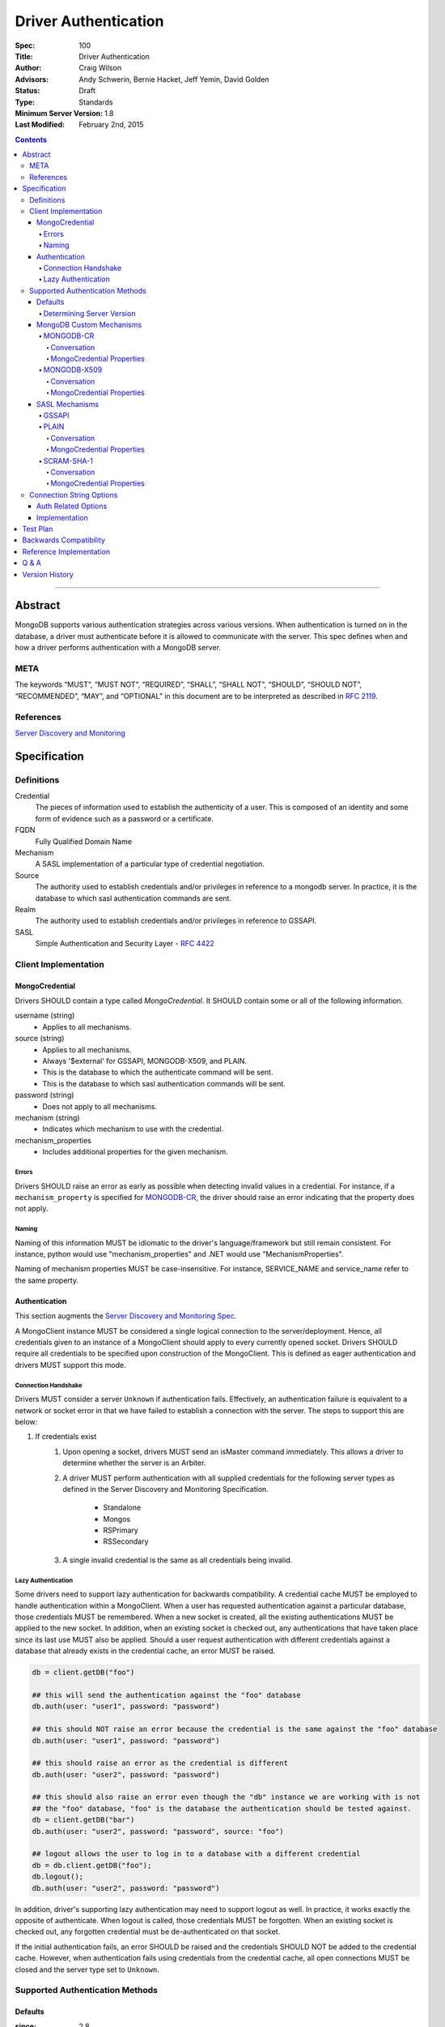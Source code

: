 .. role:: javascript(code)
  :language: javascript

=====================
Driver Authentication
=====================

:Spec: 100
:Title: Driver Authentication
:Author: Craig Wilson
:Advisors: Andy Schwerin, Bernie Hacket, Jeff Yemin, David Golden
:Status: Draft
:Type: Standards
:Minimum Server Version: 1.8
:Last Modified: February 2nd, 2015

.. contents::

--------

Abstract
========

MongoDB supports various authentication strategies across various versions. When authentication is turned on in the database, a driver must authenticate before it is allowed to communicate with the server. This spec defines when and how a driver performs authentication with a MongoDB server.

----
META
----

The keywords “MUST”, “MUST NOT”, “REQUIRED”, “SHALL”, “SHALL NOT”, “SHOULD”, “SHOULD NOT”, “RECOMMENDED”, “MAY”, and “OPTIONAL” in this document are to be interpreted as described in `RFC 2119 <https://www.ietf.org/rfc/rfc2119.txt>`_.

----------
References
----------

`Server Discovery and Monitoring <https://github.com/mongodb/specifications/blob/master/source/server-discovery-and-monitoring/>`_

Specification
=============

-----------
Definitions
-----------

Credential
	The pieces of information used to establish the authenticity of a user. This is composed of an identity and some form of evidence such as a password or a certificate.

FQDN 
	Fully Qualified Domain Name

Mechanism
	A SASL implementation of a particular type of credential negotiation.

Source
	The authority used to establish credentials and/or privileges in reference to a mongodb server. In practice, it is the database to which sasl authentication commands are sent.

Realm
	The authority used to establish credentials and/or privileges in reference to GSSAPI.

SASL
	Simple Authentication and Security Layer - `RFC 4422 <http://www.ietf.org/rfc/rfc4422.txt>`_


---------------------
Client Implementation
---------------------


MongoCredential
---------------

Drivers SHOULD contain a type called `MongoCredential`. It SHOULD contain some or all of the following information.

username (string)
	* Applies to all mechanisms.
source (string)
	* Applies to all mechanisms.
	* Always '$external' for GSSAPI, MONGODB-X509, and PLAIN.
	* This is the database to which the authenticate command will be sent.
	* This is the database to which sasl authentication commands will be sent.
password (string)
	* Does not apply to all mechanisms.
mechanism (string)
	* Indicates which mechanism to use with the credential.
mechanism_properties
	* Includes additional properties for the given mechanism.


Errors
~~~~~~

Drivers SHOULD raise an error as early as possible when detecting invalid values in a credential. For instance, if a ``mechanism_property`` is specified for `MONGODB-CR`_, the driver should raise an error indicating that the property does not apply.


Naming
~~~~~~

Naming of this information MUST be idiomatic to the driver's language/framework but still remain consistent. For instance, python would use "mechanism_properties" and .NET would use "MechanismProperties".

Naming of mechanism properties MUST be case-insensitive. For instance, SERVICE_NAME and service_name refer to the same property.


Authentication
--------------

This section augments the `Server Discovery and Monitoring Spec <http://emptysqua.re/server-discovery-and-monitoring.html>`_.

A MongoClient instance MUST be considered a single logical connection to the server/deployment. Hence, all credentials given to an instance of a MongoClient should apply to every currently opened socket. Drivers SHOULD require all credentials to be specified upon construction of the MongoClient. This is defined as eager authentication and drivers MUST support this mode.


Connection Handshake
~~~~~~~~~~~~~~~~~~~~

Drivers MUST consider a server ``Unknown`` if authentication fails. Effectively, an authentication failure is equivalent to a network or socket error in that we have failed to establish a connection with the server. The steps to support this are below:

#. If credentials exist
	#. Upon opening a socket, drivers MUST send an isMaster command immediately. This allows a driver to determine whether the server is an Arbiter.
	#. A driver MUST perform authentication with all supplied credentials for the following server types as defined in the Server Discovery and Monitoring Specification.

		* Standalone
		* Mongos
		* RSPrimary
		* RSSecondary
	#. A single invalid credential is the same as all credentials being invalid.


Lazy Authentication
~~~~~~~~~~~~~~~~~~~

Some drivers need to support lazy authentication for backwards compatibility. A credential cache MUST be employed to handle authentication within a MongoClient. When a user has requested authentication against a particular database, those credentials MUST be remembered. When a new socket is created, all the existing authentications MUST be applied to the new socket. In addition, when an existing socket is checked out, any authentications that have taken place since its last use MUST also be applied. Should a user request authentication with different credentials against a database that already exists in the credential cache, an error MUST be raised.

.. code:: python

	db = client.getDB("foo")
 
	## this will send the authentication against the "foo" database
	db.auth(user: "user1", password: "password")

	## this should NOT raise an error because the credential is the same against the "foo" database
	db.auth(user: "user1", password: "password")

	## this should raise an error as the credential is different
	db.auth(user: "user2", password: "password")
	 
	## this should also raise an error even though the "db" instance we are working with is not
	## the "foo" database, "foo" is the database the authentication should be tested against.
	db = client.getDB("bar")
	db.auth(user: "user2", password: "password", source: "foo")

	## logout allows the user to log in to a database with a different credential
	db = db.client.getDB("foo");
	db.logout();
	db.auth(user: "user2", password: "password")

In addition, driver's supporting lazy authentication may need to support logout as well. In practice, it works exactly the opposite of authenticate. When logout is called, those credentials MUST be forgotten. When an existing socket is checked out, any forgotten credential must be de-authenticated on that socket.

If the initial authentication fails, an error SHOULD be raised and the credentials SHOULD NOT be added to the credential cache. However, when authentication fails using credentials from the credential cache, all open connections MUST be closed and the server type set to ``Unknown``.


--------------------------------
Supported Authentication Methods
--------------------------------

Defaults
--------

:since: 2.8

If the user did not provide a mechanism via the connection string or via code, SCRAM-SHA-1 MUST be used when talking to servers >= 2.8. Prior to server 2.8, MONGODB-CR MUST be used.

When a user has specified a mechanism, regardless of the server version, the driver MUST honor this and attempt to authenticate.

Determining Server Version
~~~~~~~~~~~~~~~~~~~~~~~~~~

Some drivers use the ``buildinfo`` command to determine server version. Occasionally, it might be enough to check the wire version. Checking the wire version is only possible when the server has bumped it in accordance with what needs to be checked.

For instance, checking the wire version to determine whether or not the server supports SCRAM-SHA-1 is only possible if the server bumps the wire version when they release server 2.8.


MongoDB Custom Mechanisms
-------------------------

MONGODB-CR
~~~~~~~~~~

:since: 1.4
:deprecated: 2.8

MongoDB Challenge Response is a nonce and MD5 based system. The driver sends a `getNonce` command, encodes and hashes the password using the returned nonce, and then sends an `authenticate` command.

Conversation
````````````

#. Send ``getNonce`` command
	* :javascript:`{ getNonce: 1 }`
	* Response: :javascript:`{ nonce: <nonce> }`
#. Compute key
	* :javascript:`passwordDigest = HEX( MD5( UTF8( username + ':mongo:' + password )))`
	* :javascript:`key = HEX( MD5( UTF8( nonce + username + passwordDigest )))`
#. Send ``authenticate`` command
	* :javascript:`{ authenticate: 1, nonce: nonce, user: username, key: key }`

As an example, given a username of "user" and a password of "pencil", the conversation would appear as follows:

| C: :javascript:`{getnonce : 1}`
| S: :javascript:`{nonce: "2375531c32080ae8", ok: 1}`
| C: :javascript:`{authenticate: 1, user: "user", nonce: "2375531c32080ae8", key: "21742f26431831d5cfca035a08c5bdf6"}`
| S: :javascript:`{ok: 1}`

`MongoCredential`_ Properties
`````````````````````````````

username
	MUST be specified.

source
	MUST be specified.

password
	MUST be specified.

mechanism
	MUST be "MONGODB-CR"

mechanism_properties
	MUST NOT be specified.


MONGODB-X509
~~~~~~~~~~~~

:since: 2.6

MONGODB-X509 is the usage of X-509 certificates to validate a client.  The server will use the distinguished subject name of the client certifate in the SSL negotiation to authenticate. The driver will be required to supply the distinguished subject name outside of the SSL negotiation to the server using the "authenticate" command.

Conversation
````````````

#. Send ``authenticate`` command
	* ``username = openssl x509 -in client.pem -inform PEM -subject -nameopt RFC2253``
	* :javascript:`{ authenticate: 1, user: username, mechanism: "MONGODB-X509" }`

As an example, given a certificate with the RFC2253 subject of "CN=client,OU=kerneluser,O=10Gen,L=New York City,ST=New York,C=US", the conversation would appears as follows:

| C: :javascript:`{authenticate: 1, mechanism: "MONGODB-X509", user: "CN=client,OU=kerneluser,O=10Gen,L=New York City,ST=New York,C=US"}`
| S: :javascript:`{ok: 1}`

`MongoCredential`_ Properties
`````````````````````````````

username
	MUST be specified as RFC2253 form.

source
	MUST be $external.

password
	MUST NOT be specified.

mechanism
	MUST be "MONGODB-X509"

mechanism_properties
	MUST NOT be specified.


TODO: Errors


SASL Mechanisms
---------------

:since: 2.4 enterprise

SASL mechanisms are all implemented using the same sasl commands and interpreted as defined by the `SASL specification RFC 4422 <http://tools.ietf.org/html/rfc4422>`_.

#. Send the `saslStart` command.
	* :javascript:`{ saslStart: 1, mechanism: <mechanism_name>, payload: BinData(...), autoAuthorize: 1 }`
	* Response: :javascript:`{ conversationId: <number>, code: <code>, done: <boolean>, payload: <payload> }`
		- conversationId: the conversation identitifer. This will need to be remembered and used for the duration of the conversation.
		- code: A response code that will indicate failure. This field is not included when the command was successful.
		- done: a boolean value indicating whether or not the conversation has completed.
		- payload: a sequence of bytes or a base64 encoded string (depending on input) to pass into the SASL library to transition the state machine.
#. Continue with the `saslContinue` command while `done` is `false`.
	* :javascript:`{ saslContinue: 1, conversationId: conversationId, payload: BinData(...) }`
	* Response is the same as that of `saslStart`


Many languages will have the ability to utilize 3rd party libraries. The server uses `cyrus-sasl <http://www.cyrusimap.org/docs/cyrus-sasl/2.1.25/>`_ and it would make sense for drivers with a choice to also choose cyrus. However, it is important to ensure that when utilizing a 3rd party library it does implement the mechanism on all supported OS versions and that it interoperates with the server. For instance, the cyrus sasl library offered on RHEL 6 does not implement SCRAM-SHA-1. As such, if your driver supports RHEL 6, you'll need to implement SCRAM-SHA-1 from scratch.


GSSAPI
~~~~~~

:since: 
	2.4 enterprise

	2.6 enterprise on windows

GSSAPI is kerberos authentication as defined in `RFC 4752 <http://tools.ietf.org/html/rfc4752>`_. Microsoft has a proprietary implementation called SSPI which is compatible with both windows and linux clients.

`MongoCredential`_ properties:

username
	MUST be specified.

source
	MUST be "$external"

password
	MAY be specified.

mechanism
	MUST be "GSSAPI"

mechanism_properties
	SERVICE_NAME
		Drivers MUST allow the user to specify a different service name. The default is "mongodb".

	CANONICALIZE_HOST_NAME
		Drivers MAY allow the user to request canonicalization of the hostname. This might be required when the hosts report different hostnames than what is used in the kerberos database. The default is "false".

	SERVICE_REALM
		Drivers MAY allow the user to specify a different realm for the service. This might be necessary to support cross-realm authentication where the user exists in one realm and the service in another.


PLAIN
~~~~~

:since: 2.6 enterprise

The PLAIN mechanism, as defined in `RFC 4616 <http://tools.ietf.org/html/rfc4616>`_, is used in MongoDB to perform LDAP authentication. It cannot be used to perform any other type of authentication. Since the credentials are stored outside of MongoDB, the `$external` database must be used for authentication.

Conversation
````````````

As an example, given a username of "user" and a password of "pencil", the conversation would appear as follows:

| C: :javascript:`{saslStart: 1, mechanism: "PLAIN", payload: BinData(0, "AHVzZXIAcGVuY2ls")}`
| S: :javascript:`{conversationId: 1, payload: BinData(0,""), done: true, ok: 1}`

If your sasl client is also sending the authzid, it would be "user" and the conversation would appear as follows:

| C: :javascript:`{saslStart: 1, mechanism: "PLAIN", payload: BinData(0, "dXNlcgB1c2VyAHBlbmNpbA==")}`
| S: :javascript:`{conversationId: 1, payload: BinData(0,""), done: true, ok: 1}`

MongoDB supports either of these forms.

`MongoCredential`_ Properties
`````````````````````````````

username
	MUST be specified.

source
	MUST be $external.

password
	MUST be specified.

mechanism
	MUST be "PLAIN"

mechanism_properties
	MUST NOT be specified.


SCRAM-SHA-1
~~~~~~~~~~

:since: 2.8

SCRAM-SHA-1 is defined in `RFC 5802 <http://tools.ietf.org/html/rfc5802>`_.

`Page 8 of the RFC <http://tools.ietf.org/html/rfc5802#page-8>`_ identifies the "SaltedPassword" as ``:= Hi(Normalize(password), salt, i)``. The ``password`` variable MUST be the mongodb hashed variant. The mongo hashed variant is computed as :javascript:`hash = HEX( MD5( UTF8( username + ':mongo:' + plain_text_password )))`, where ``plain_text_password`` is actually plain text. For example, to compute the ClientKey according to the RFC:

.. code:: javascript

	// note that "salt" and "i" have been provided by the server
	function computeClientKey(username, plain_text_password) {
		mongo_hashed_password = HEX( MD5( UTF8( username + ':mongo:' + plain_text_password )));
		saltedPassword  = Hi(Normalize(mongo_hashed_password), salt, i);
		clientKey = HMAC(saltedPassword, "Client Key");
	}

In addition, SCRAM-SHA-1 requires that a client create a randomly generated nonce. It is imperative, for security sake, that this be as secure and truly random as possible. For instance, java provides both a Random class as well as a SecureRandom. SecureRandom is cryptographically generated while Random is just a pseudo-random generator with predictable outcomes.


Conversation
````````````

As an example, given a username of "user" and a password of "pencil" and an r value of "fyko+d2lbbFgONRv9qkxdawL", the scram conversation would appear as follows:

| C: ``n,,n=user,r=fyko+d2lbbFgONRv9qkxdawL``
| S: ``r=fyko+d2lbbFgONRv9qkxdawLHo+Vgk7qvUOKUwuWLIWg4l/9SraGMHEE,s=rQ9ZY3MntBeuP3E1TDVC4w==,i=10000``
| C: ``c=biws,r=fyko+d2lbbFgONRv9qkxdawLHo+Vgk7qvUOKUwuWLIWg4l/9SraGMHEE``
| S: ``v=UMWeI25JD1yNYZRMpZ4VHvhZ9e0=``

This same conversation over mongodb's sasl implementation would appear as follows:

| C: :javascript:`{saslStart: 1, mechanism: "SCRAM-SHA-1", payload: BinData(0, "biwsbj11c2VyLHI9ZnlrbytkMmxiYkZnT05Sdjlxa3hkYXdM")}`
| S: :javascript:`{conversationId : 1, payload: BinData(0,"cj1meWtvK2QybGJiRmdPTlJ2OXFreGRhd0xIbytWZ2s3cXZVT0tVd3VXTElXZzRsLzlTcmFHTUhFRSxzPXJROVpZM01udEJldVAzRTFURFZDNHc9PSxpPTEwMDAw"), done: false, ok: 1}`
| C: :javascript:`{saslContinue: 1, conversationId: 1, payload: BinData(0, "Yz1iaXdzLHI9ZnlrbytkMmxiYkZnT05Sdjlxa3hkYXdMSG8rVmdrN3F2VU9LVXd1V0xJV2c0bC85U3JhR01IRUUscD1NQzJUOEJ2Ym1XUmNrRHc4b1dsNUlWZ2h3Q1k9")}`
| S: :javascript:`{conversationId: 1, payload: BinData(0,"dj1VTVdlSTI1SkQxeU5ZWlJNcFo0Vkh2aFo5ZTA9"), done: false, ok: 1}`
| C: :javascript:`{saslContinue: 1, conversationId: 1, payload: BinData(0, "")}`
| S: :javascript:`{conversationId: 1, payload: BinData(0,""), done: true, ok: 1}`

.. note::

	There is an extra round trip due to an implementation decision on the server. This is accomplished by sending no bytes back to the server for what is effectively a no-op.


`MongoCredential`_ Properties
`````````````````````````````

username
	MUST be specified.

source
	MUST be specified.

password
	MUST be specified. 

mechanism
	MUST be "SCRAM-SHA-1"

mechanism_properties
	MUST NOT be specified.


-------------------------
Connection String Options
-------------------------

``mongodb://[username[:password]@]host1[:port1][,[host2:[port2]],...[hostN:[portN]]][/database][?options]``


Auth Related Options
--------------------

authMechanism
	MONGODB-CR, MONGODB-X509, GSSAPI, PLAIN, SCRAM-SHA-1

	Sets the Mechanism property on the MongoCredential. The default is MONGODB-CR if <= 2.6, otherwise SCRAM-SHA-1.

authSource
	Sets the Source property on the MongoCredential. This overrides the database name on the connection string for where authentication occurs. The default is admin.

authMechanismProperties=PROPERTY_NAME:PROPERTY_VALUE,PROPERTY_NAME2:PROPERTY_VALUE2
	A generic method to set mechanism properties in the connection string. 

	For example, to set REALM and CANONICALIZE_HOST_NAME, the option would be ``authMechanismProperties=CANONICALIZE_HOST_NAME:true,SERVICE_REALM:AWESOME``.

gssapiServiceName (deprecated)
	An alias for ``authMechanismProperties=SERVICE_NAME:mongodb``.


Implementation
--------------

#. Credentials MAY be specified in the connection string immediately after the scheme separator "//".
#. A realm MAY be passed as a part of the username in the url. It would be something like dev@MONGODB.COM, where dev is the username and MONGODB.COM is the realm. Per the RFC, the @ symbol should be url encoded using %40.
	* When GSSAPI is specified, this should be interpretted as the realm.
	* When non-GSSAPI is specified, this should be interpetted as part of the username.
#. It is permissible for only the username to appear in the connection string. This would be identified by having no colon follow the username before the '@' hostname separator.
#. The source is determined by the following:
	* if authSource is specified, it is used.
	* otherwise, if database is specified, it is used.
	* otherwise, the admin database is used.


Test Plan
=========

Tests have been defined in the associated files:

* `Connection String <tests\connection-string.js>`_.


Backwards Compatibility
=======================

There should be no backwards compatibility concerns. Drivers currently supporting late-bound authentication only should be able to migrate to eager authentication while still allowing lazy authentication.


Reference Implementation
========================

The .NET driver currently uses eager authentication and abides by this specification. The Java driver abides by this specification and uses a mix of eager and lazy authentication.

Q & A
=====

Q: According to `Connection Handshake`_, we are calling isMaster for every socket. Isn't this a lot?
	Drivers should be pooling connections and, as such, new sockets getting opened should be relatively infrequent. It's simply part of the protocol for setting up a socket to be used.

Q: Where is information related to user management?
	Not here currently. Should it be? This is about authentication, not user management. Perhaps a new spec is necessary.

Q: I've heard ``isMaster`` will require authentication in the future. Should we consider that here?
	Not right now. We don't know what the future looks like yet and, as such, any preparation would be a guess. This spec will be augmented when the server changes connection protocols.

Q: It's possible to continue using authenticated sockets even if new sockets fail authentication. Why can't we do that so that applications continue to work.
	Yes, that's technically true. The issue with doing that is for drivers using connection pooling. An application would function normally until an operation needed an additional connection(s) during a spike. Each new connection would fail to authenticate causing intermittent failures that would be very difficult to understand for a user.


Version History
===============

Version 1.2 Changes
	* Added SCRAM-SHA-1 sasl mechanism
	* Added `Connection Handshake`_
	* Changed connection string to support mechanism properties in generic form
	* Added example converstations for all mechanisms except GSSAPI
	* Miscellaneous wording changes for clarification

Version 1.1 Changes
	* Added MONGODB-X509
	* Added PLAIN sasl mechanism
	* Added support for GSSAPI mechanism property gssapiServiceName
